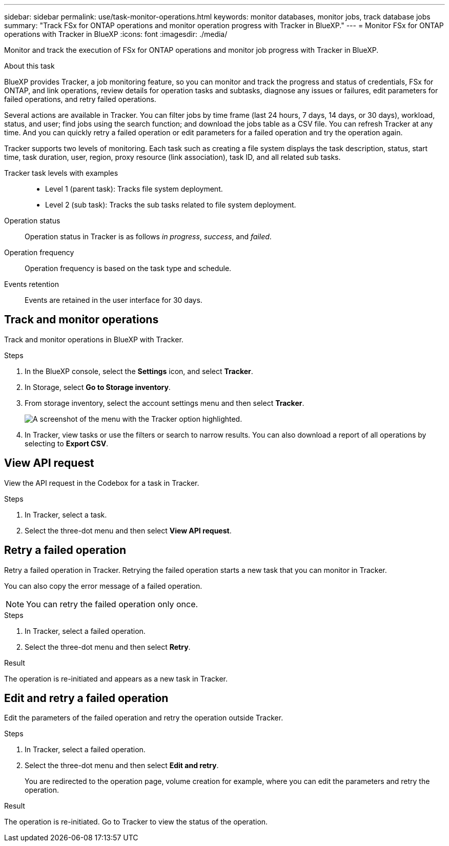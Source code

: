 ---
sidebar: sidebar
permalink: use/task-monitor-operations.html 
keywords: monitor databases, monitor jobs, track database jobs
summary: "Track FSx for ONTAP operations and monitor operation progress with Tracker in BlueXP."  
---
= Monitor FSx for ONTAP operations with Tracker in BlueXP
:icons: font
:imagesdir: ./media/

[.lead]
Monitor and track the execution of FSx for ONTAP operations and monitor job progress with Tracker in BlueXP.

.About this task 
BlueXP provides Tracker, a job monitoring feature, so you can monitor and track the progress and status of credentials, FSx for ONTAP, and link operations, review details for operation tasks and subtasks, diagnose any issues or failures, edit parameters for failed operations, and retry failed operations. 

Several actions are available in Tracker. You can filter jobs by time frame (last 24 hours, 7 days, 14 days, or 30 days), workload, status, and user; find jobs using the search function; and download the jobs table as a CSV file. You can refresh Tracker at any time. And you can quickly retry a failed operation or edit parameters for a failed operation and try the operation again. 

Tracker supports two levels of monitoring. Each task such as creating a file system displays the task description, status, start time, task duration, user, region, proxy resource (link association), task ID, and all related sub tasks.  

Tracker task levels with examples::: 

* Level 1 (parent task): Tracks file system deployment.
* Level 2 (sub task): Tracks the sub tasks related to file system deployment. 

Operation status:::
Operation status in Tracker is as follows _in progress_, _success_, and _failed_.

Operation frequency:::
Operation frequency is based on the task type and schedule.

Events retention:::
Events are retained in the user interface for 30 days. 

== Track and monitor operations
Track and monitor operations in BlueXP with Tracker.

.Steps
. In the BlueXP console, select the *Settings* icon, and select *Tracker*. 
. In Storage, select *Go to Storage inventory*.
. From storage inventory, select the account settings menu and then select *Tracker*.
+
image:screenshot-menu-tracker-option.png[A screenshot of the menu with the Tracker option highlighted.] 
. In Tracker, view tasks or use the filters or search to narrow  results. You can also download a report of all operations by selecting to *Export CSV*. 

== View API request
View the API request in the Codebox for a task in Tracker.

.Steps
. In Tracker, select a task. 
. Select the three-dot menu and then select *View API request*.

== Retry a failed operation
Retry a failed operation in Tracker. Retrying the failed operation starts a new task that you can monitor in Tracker. 

You can also copy the error message of a failed operation. 

NOTE: You can retry the failed operation only once. 

.Steps
. In Tracker, select a failed operation.
. Select the three-dot menu and then select *Retry*. 

.Result
The operation is re-initiated and appears as a new task in Tracker.

== Edit and retry a failed operation
Edit the parameters of the failed operation and retry the operation outside Tracker. 

.Steps
. In Tracker, select a failed operation.
. Select the three-dot menu and then select *Edit and retry*.
+
You are redirected to the operation page, volume creation for example, where you can edit the parameters and retry the operation. 

.Result
The operation is re-initiated. Go to Tracker to view the status of the operation.
